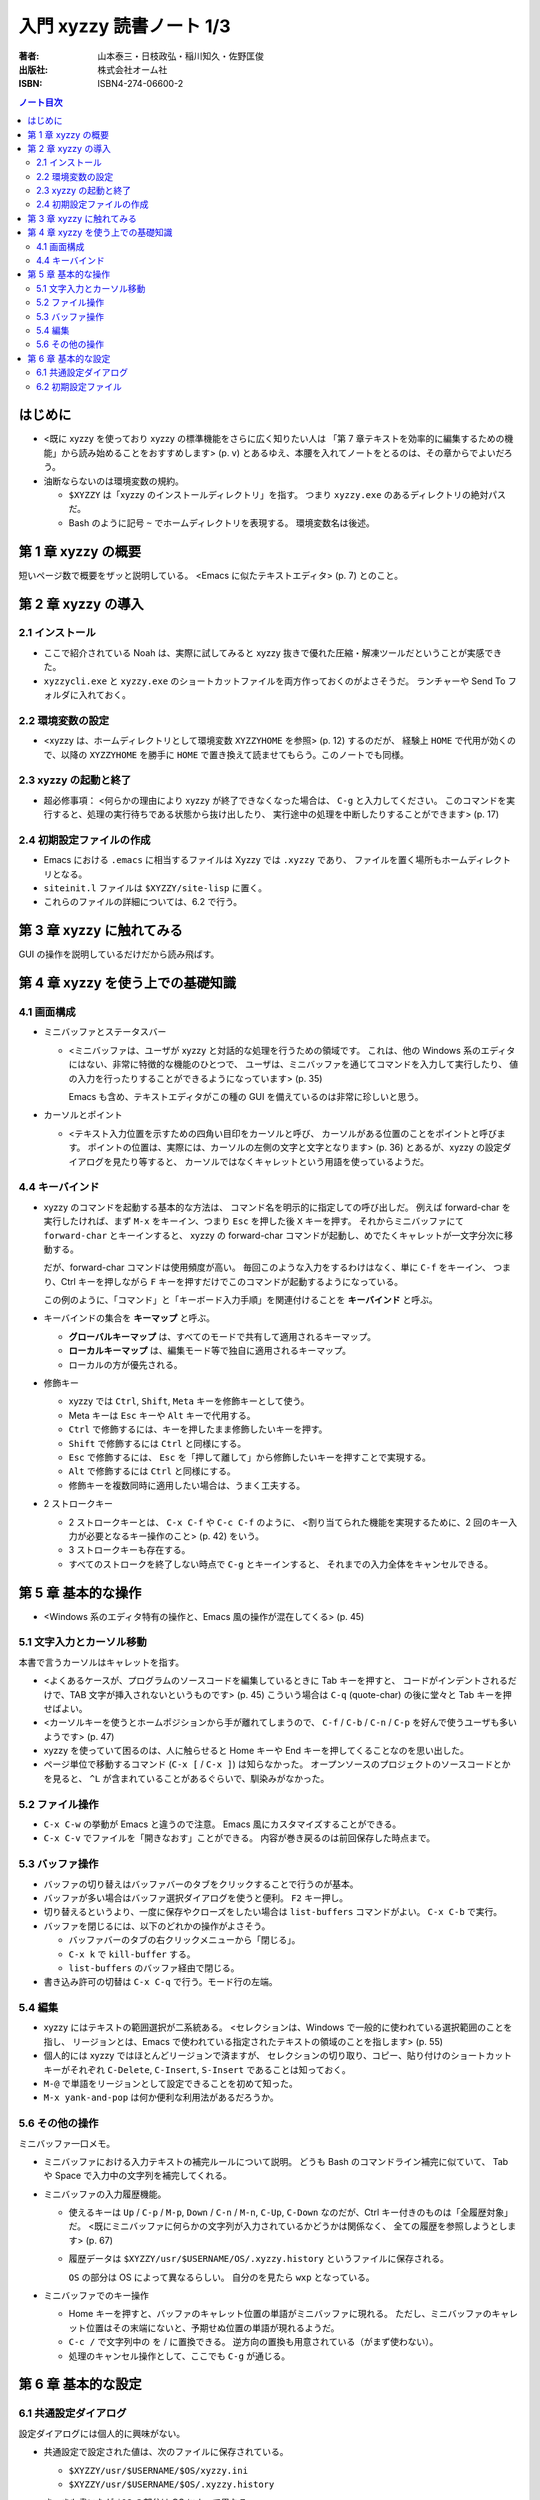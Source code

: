 ======================================================================
入門 xyzzy 読書ノート 1/3
======================================================================

:著者: 山本泰三・日枝政弘・稲川知久・佐野匡俊
:出版社: 株式会社オーム社
:ISBN: ISBN4-274-06600-2

.. contents:: ノート目次

はじめに
==================================================
* <既に xyzzy を使っており xyzzy の標準機能をさらに広く知りたい人は
  「第 7 章テキストを効率的に編集するための機能」から読み始めることをおすすめします>
  (p. v) とあるゆえ、本腰を入れてノートをとるのは、その章からでよいだろう。

* 油断ならないのは環境変数の規約。

  * ``$XYZZY`` は「xyzzy のインストールディレクトリ」を指す。
    つまり ``xyzzy.exe`` のあるディレクトリの絶対パスだ。
  * Bash のように記号 ``~`` でホームディレクトリを表現する。
    環境変数名は後述。

第 1 章 xyzzy の概要
==================================================
短いページ数で概要をザッと説明している。
<Emacs に似たテキストエディタ> (p. 7) とのこと。

第 2 章 xyzzy の導入
==================================================
2.1 インストール
--------------------------------------------------
* ここで紹介されている Noah は、実際に試してみると xyzzy 抜きで優れた圧縮・解凍ツールだということが実感できた。
* ``xyzzycli.exe`` と ``xyzzy.exe`` のショートカットファイルを両方作っておくのがよさそうだ。
  ランチャーや Send To フォルダに入れておく。

2.2 環境変数の設定
--------------------------------------------------
* <xyzzy は、ホームディレクトリとして環境変数 ``XYZZYHOME`` を参照> (p. 12) するのだが、
  経験上 ``HOME`` で代用が効くので、以降の ``XYZZYHOME`` を勝手に
  ``HOME`` で置き換えて読ませてもらう。このノートでも同様。

2.3 xyzzy の起動と終了
--------------------------------------------------
* 超必修事項：
  <何らかの理由により xyzzy が終了できなくなった場合は、
  ``C-g`` と入力してください。
  このコマンドを実行すると、処理の実行待ちである状態から抜け出したり、
  実行途中の処理を中断したりすることができます> (p. 17)

2.4 初期設定ファイルの作成
--------------------------------------------------
* Emacs における ``.emacs`` に相当するファイルは Xyzzy では ``.xyzzy`` であり、
  ファイルを置く場所もホームディレクトリとなる。
* ``siteinit.l`` ファイルは ``$XYZZY/site-lisp`` に置く。
* これらのファイルの詳細については、6.2 で行う。

第 3 章 xyzzy に触れてみる
==================================================
GUI の操作を説明しているだけだから読み飛ばす。

第 4 章 xyzzy を使う上での基礎知識
==================================================
4.1 画面構成
--------------------------------------------------
* ミニバッファとステータスバー

  * <ミニバッファは、ユーザが xyzzy と対話的な処理を行うための領域です。
    これは、他の Windows 系のエディタにはない、非常に特徴的な機能のひとつで、
    ユーザは、ミニバッファを通じてコマンドを入力して実行したり、
    値の入力を行ったりすることができるようになっています> (p. 35)

    Emacs も含め、テキストエディタがこの種の GUI を備えているのは非常に珍しいと思う。

* カーソルとポイント

  * <テキスト入力位置を示すための四角い目印をカーソルと呼び、
    カーソルがある位置のことをポイントと呼びます。
    ポイントの位置は、実際には、カーソルの左側の文字と文字となります> (p. 36)
    とあるが、xyzzy の設定ダイアログを見たり等すると、
    カーソルではなくキャレットという用語を使っているようだ。

4.4 キーバインド
--------------------------------------------------
* xyzzy のコマンドを起動する基本的な方法は、
  コマンド名を明示的に指定しての呼び出しだ。
  例えば forward-char を実行したければ、まず
  ``M-x`` をキーイン、つまり ``Esc`` を押した後 ``X`` キーを押す。
  それからミニバッファにて ``forward-char`` とキーインすると、
  xyzzy の forward-char コマンドが起動し、めでたくキャレットが一文字分次に移動する。

  だが、forward-char コマンドは使用頻度が高い。
  毎回このような入力をするわけはなく、単に ``C-f`` をキーイン、
  つまり、Ctrl キーを押しながら ``F`` キーを押すだけでこのコマンドが起動するようになっている。

  この例のように、「コマンド」と「キーボード入力手順」を関連付けることを
  **キーバインド** と呼ぶ。

* キーバインドの集合を **キーマップ** と呼ぶ。

  * **グローバルキーマップ** は、すべてのモードで共有して適用されるキーマップ。
  * **ローカルキーマップ** は、編集モード等で独自に適用されるキーマップ。
  * ローカルの方が優先される。

* 修飾キー

  * xyzzy では ``Ctrl``, ``Shift``, ``Meta`` キーを修飾キーとして使う。
  * Meta キーは ``Esc`` キーや ``Alt`` キーで代用する。
  * ``Ctrl`` で修飾するには、キーを押したまま修飾したいキーを押す。
  * ``Shift`` で修飾するには ``Ctrl`` と同様にする。
  * ``Esc`` で修飾するには、
    ``Esc`` を「押して離して」から修飾したいキーを押すことで実現する。
  * ``Alt`` で修飾するには ``Ctrl`` と同様にする。
  * 修飾キーを複数同時に適用したい場合は、うまく工夫する。

* 2 ストロークキー

  * 2 ストロークキーとは、 ``C-x C-f`` や ``C-c C-f`` のように、
    <割り当てられた機能を実現するために、2 回のキー入力が必要となるキー操作のこと> (p. 42)
    をいう。
  * 3 ストロークキーも存在する。
  * すべてのストロークを終了しない時点で ``C-g`` とキーインすると、
    それまでの入力全体をキャンセルできる。

第 5 章 基本的な操作
==================================================
* <Windows 系のエディタ特有の操作と、Emacs 風の操作が混在してくる> (p. 45)

5.1 文字入力とカーソル移動
--------------------------------------------------
本書で言うカーソルはキャレットを指す。

* <よくあるケースが、プログラムのソースコードを編集しているときに Tab キーを押すと、
  コードがインデントされるだけで、TAB 文字が挿入されないというものです> (p. 45)
  こういう場合は ``C-q`` (quote-char) の後に堂々と Tab キーを押せばよい。

* <カーソルキーを使うとホームポジションから手が離れてしまうので、
  ``C-f`` / ``C-b`` / ``C-n`` / ``C-p`` を好んで使うユーザも多いようです> (p. 47)

* xyzzy を使っていて困るのは、人に触らせると Home キーや End キーを押してくることなのを思い出した。

* ページ単位で移動するコマンド (``C-x [`` / ``C-x ]``) は知らなかった。
  オープンソースのプロジェクトのソースコードとかを見ると、
  ``^L`` が含まれていることがあるぐらいで、馴染みがなかった。

5.2 ファイル操作
--------------------------------------------------
* ``C-x C-w`` の挙動が Emacs と違うので注意。
  Emacs 風にカスタマイズすることができる。
* ``C-x C-v`` でファイルを「開きなおす」ことができる。
  内容が巻き戻るのは前回保存した時点まで。

5.3 バッファ操作
--------------------------------------------------
* バッファの切り替えはバッファバーのタブをクリックすることで行うのが基本。
* バッファが多い場合はバッファ選択ダイアログを使うと便利。 ``F2`` キー押し。
* 切り替えるというより、一度に保存やクローズをしたい場合は ``list-buffers`` コマンドがよい。
  ``C-x C-b`` で実行。
* バッファを閉じるには、以下のどれかの操作がよさそう。

  * バッファバーのタブの右クリックメニューから「閉じる」。
  * ``C-x k`` で ``kill-buffer`` する。
  * ``list-buffers`` のバッファ経由で閉じる。

* 書き込み許可の切替は ``C-x C-q`` で行う。モード行の左端。

5.4 編集
--------------------------------------------------
* xyzzy にはテキストの範囲選択が二系統ある。
  <セレクションは、Windows で一般的に使われている選択範囲のことを指し、
  リージョンとは、Emacs で使われている指定されたテキストの領域のことを指します>
  (p. 55)
* 個人的には xyzzy ではほとんどリージョンで済ますが、
  セレクションの切り取り、コピー、貼り付けのショートカットキーがそれぞれ
  ``C-Delete``, ``C-Insert``, ``S-Insert`` であることは知っておく。

* ``M-@`` で単語をリージョンとして設定できることを初めて知った。

* ``M-x yank-and-pop`` は何か便利な利用法があるだろうか。

5.6 その他の操作
--------------------------------------------------
ミニバッファ一口メモ。

* ミニバッファにおける入力テキストの補完ルールについて説明。
  どうも Bash のコマンドライン補完に似ていて、
  Tab や Space で入力中の文字列を補完してくれる。

* ミニバッファの入力履歴機能。

  * 使えるキーは
    ``Up`` / ``C-p`` / ``M-p``, 
    ``Down`` / ``C-n`` / ``M-n``,
    ``C-Up``, ``C-Down`` なのだが、Ctrl キー付きのものは「全履歴対象」だ。
    <既にミニバッファに何らかの文字列が入力されているかどうかは関係なく、
    全ての履歴を参照しようとします> (p. 67)

  * 履歴データは
    ``$XYZZY/usr/$USERNAME/OS/.xyzzy.history`` というファイルに保存される。
    
    ``OS`` の部分は OS によって異なるらしい。
    自分のを見たら ``wxp`` となっている。

* ミニバッファでのキー操作

  * Home キーを押すと、バッファのキャレット位置の単語がミニバッファに現れる。
    ただし、ミニバッファのキャレット位置はその末端にないと、予期せぬ位置の単語が現れるようだ。

  * ``C-c /`` で文字列中の \ を / に置換できる。
    逆方向の置換も用意されている（がまず使わない）。

  * 処理のキャンセル操作として、ここでも ``C-g`` が通じる。

第 6 章 基本的な設定
==================================================
6.1 共通設定ダイアログ
--------------------------------------------------
設定ダイアログには個人的に興味がない。

* 共通設定で設定された値は、次のファイルに保存されている。

  * ``$XYZZY/usr/$USERNAME/$OS/xyzzy.ini``
  * ``$XYZZY/usr/$USERNAME/$OS/.xyzzy.history``

  さっきも書いたが ``$OS`` の部分は OS によって異なる。

* <バックアップファイルは、対象ファイルの末尾に
  ``~`` もしくは ``.番号~`` を付加したものとなります> (p. 71)

6.2 初期設定ファイル
--------------------------------------------------
一方こちらは重視している。

* <次の 2 つのファイルをまとめて初期設定ファイルと呼びます> (p. 71)

  * ``~/.xyzzy``
  * ``siteinit.l``

* 慣れぬ間は ``.xyzzy`` のほうに記述をしたほうがよい。
  というより、「ユーザー」設定なのだから 
  ``$HOME`` にあるファイルでカスタマイズ内容を記述するのが当然だと思う。

* 初期設定ファイルの反映で気をつける点が一つ。
  ``siteinit.l`` を編集した場合には、xyzzy を普通に再起動するだけでは不十分。
  Ctrl と Shift キーを押しつつ、xyzzy を起動する必要がある。

----

:doc:`yamamoto05-note2` へ。
